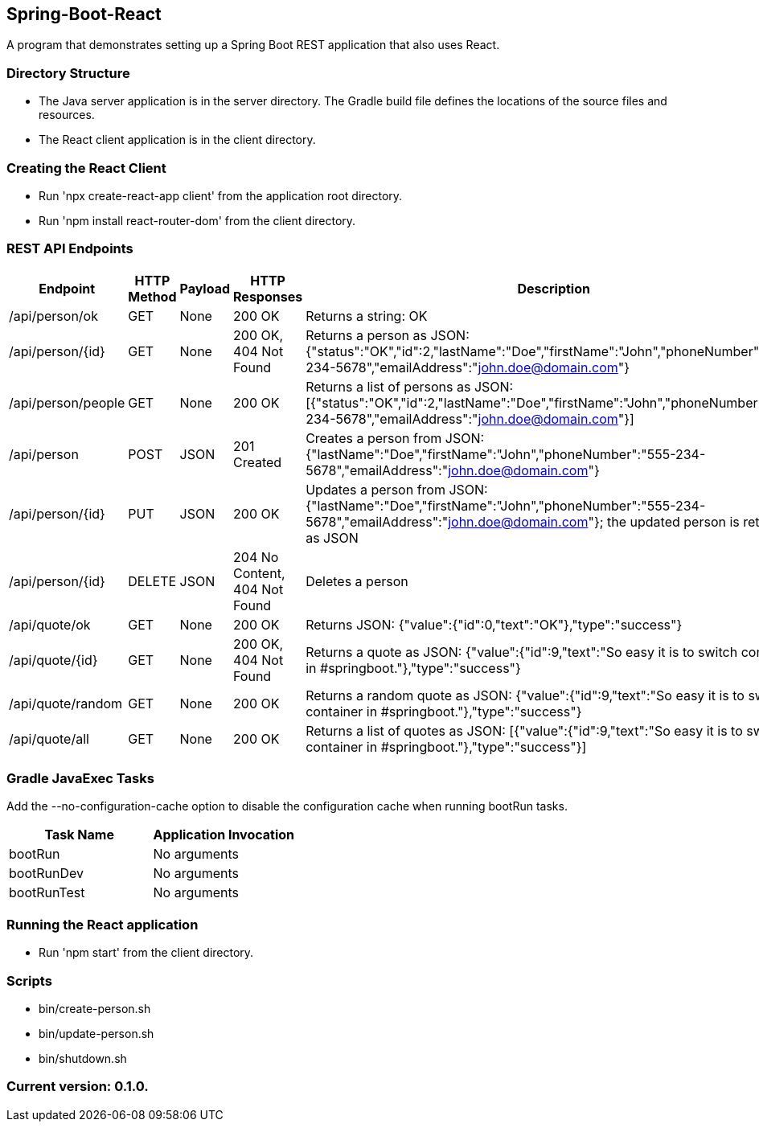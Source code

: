 Spring-Boot-React
-----------------

A program that demonstrates setting up a Spring Boot REST application that also uses React.

Directory Structure
~~~~~~~~~~~~~~~~~~~~

* The Java server application is in the server directory. The Gradle build file defines the locations of the source files and resources.
* The React client application is in the client directory.

Creating the React Client
~~~~~~~~~~~~~~~~~~~~~~~~~

* Run 'npx create-react-app client' from the application root directory.
* Run 'npm install react-router-dom' from the client directory.

REST API Endpoints
~~~~~~~~~~~~~~~~~~

[options="header"]
|=======================
|Endpoint           |HTTP Method | Payload | HTTP Responses                | Description
|/api/person/ok     | GET        | None    | 200 OK                        | Returns a string: OK
|/api/person/{id}   | GET        | None    | 200 OK, 404 Not Found         | Returns a person as JSON: {"status":"OK","id":2,"lastName":"Doe","firstName":"John","phoneNumber":"555-234-5678","emailAddress":"john.doe@domain.com"}
|/api/person/people | GET        | None    | 200 OK                        | Returns a list of persons as JSON: [{"status":"OK","id":2,"lastName":"Doe","firstName":"John","phoneNumber":"555-234-5678","emailAddress":"john.doe@domain.com"}]
|/api/person        | POST       | JSON    | 201 Created                   | Creates a person from JSON: {"lastName":"Doe","firstName":"John","phoneNumber":"555-234-5678","emailAddress":"john.doe@domain.com"}
|/api/person/{id}   | PUT        | JSON    | 200 OK                        | Updates a person from JSON: {"lastName":"Doe","firstName":"John","phoneNumber":"555-234-5678","emailAddress":"john.doe@domain.com"}; the updated person is returned as JSON
|/api/person/{id}   | DELETE     | JSON    | 204 No Content, 404 Not Found | Deletes a person
|/api/quote/ok      | GET        | None    | 200 OK                        | Returns JSON: {"value":{"id":0,"text":"OK"},"type":"success"}
|/api/quote/{id}    | GET        | None    | 200 OK, 404 Not Found         | Returns a quote as JSON: {"value":{"id":9,"text":"So easy it is to switch container in #springboot."},"type":"success"}
|/api/quote/random  | GET        | None    | 200 OK                        | Returns a random quote as JSON: {"value":{"id":9,"text":"So easy it is to switch container in #springboot."},"type":"success"}
|/api/quote/all     | GET        | None    | 200 OK                        | Returns a list of quotes as JSON: [{"value":{"id":9,"text":"So easy it is to switch container in #springboot."},"type":"success"}]
|=======================

Gradle JavaExec Tasks
~~~~~~~~~~~~~~~~~~~~~

Add the --no-configuration-cache option to disable the configuration cache when running bootRun tasks.

[options="header"]
|=======================
|Task Name              |Application Invocation
|bootRun                |No arguments
|bootRunDev             |No arguments
|bootRunTest            |No arguments
|=======================

Running the React application
~~~~~~~~~~~~~~~~~~~~~~~~~~~~~

* Run 'npm start' from the client directory.

Scripts
~~~~~~~

* bin/create-person.sh
* bin/update-person.sh
* bin/shutdown.sh

Current version: 0.1.0.
~~~~~~~~~~~~~~~~~~~~~~~
